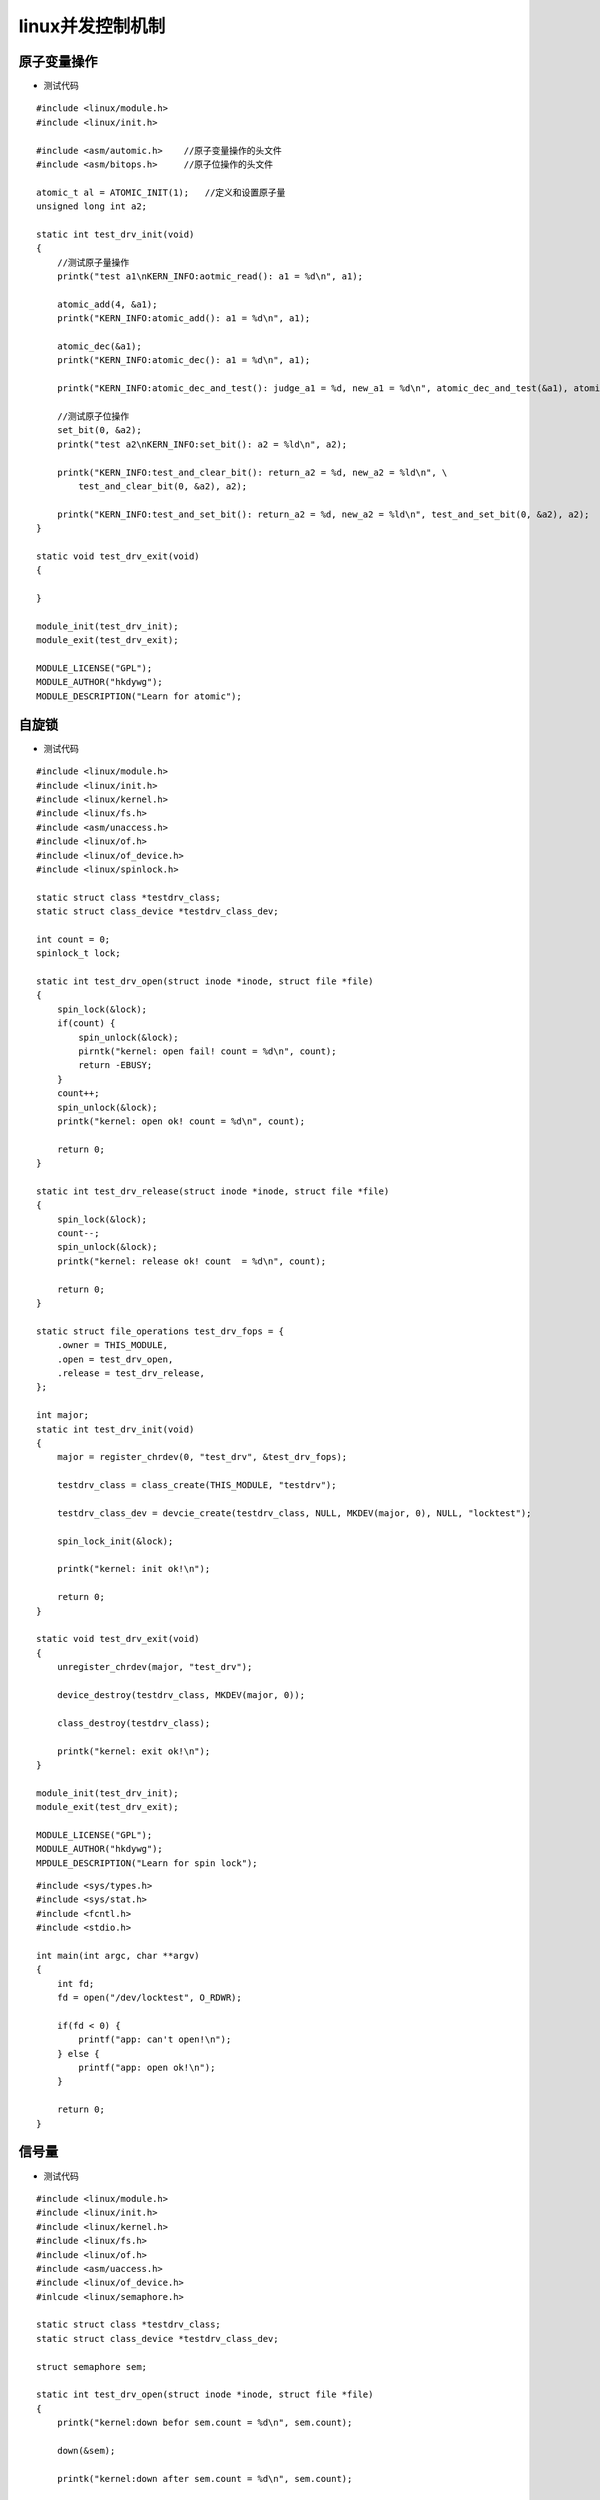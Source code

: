 linux并发控制机制
=====================

.. image::
    res/summary.jpg


原子变量操作
----------------

.. image::
    res/automic.jpg

- 测试代码

::

    #include <linux/module.h>
    #include <linux/init.h>

    #include <asm/automic.h>    //原子变量操作的头文件
    #include <asm/bitops.h>     //原子位操作的头文件

    atomic_t al = ATOMIC_INIT(1);   //定义和设置原子量
    unsigned long int a2; 

    static int test_drv_init(void)
    {
        //测试原子量操作
        printk("test a1\nKERN_INFO:aotmic_read(): a1 = %d\n", a1);

        atomic_add(4, &a1);
        printk("KERN_INFO:atomic_add(): a1 = %d\n", a1);

        atomic_dec(&a1);
        printk("KERN_INFO:atomic_dec(): a1 = %d\n", a1);

        printk("KERN_INFO:atomic_dec_and_test(): judge_a1 = %d, new_a1 = %d\n", atomic_dec_and_test(&a1), atomic_read(&a1));

        //测试原子位操作
        set_bit(0, &a2);
        printk("test a2\nKERN_INFO:set_bit(): a2 = %ld\n", a2);

        printk("KERN_INFO:test_and_clear_bit(): return_a2 = %d, new_a2 = %ld\n", \
            test_and_clear_bit(0, &a2), a2);

        printk("KERN_INFO:test_and_set_bit(): return_a2 = %d, new_a2 = %ld\n", test_and_set_bit(0, &a2), a2);
    }

    static void test_drv_exit(void)
    {
    
    }

    module_init(test_drv_init);
    module_exit(test_drv_exit);

    MODULE_LICENSE("GPL");
    MODULE_AUTHOR("hkdywg");
    MODULE_DESCRIPTION("Learn for atomic");


自旋锁
--------

.. image::
    res/spin_lock.jpg

- 测试代码


::

    #include <linux/module.h>
    #include <linux/init.h>
    #include <linux/kernel.h>
    #include <linux/fs.h>
    #include <asm/unaccess.h>
    #include <linux/of.h>
    #include <linux/of_device.h>
    #include <linux/spinlock.h>

    static struct class *testdrv_class;
    static struct class_device *testdrv_class_dev;

    int count = 0;
    spinlock_t lock;

    static int test_drv_open(struct inode *inode, struct file *file)
    {
        spin_lock(&lock);
        if(count) {
            spin_unlock(&lock);
            pirntk("kernel: open fail! count = %d\n", count);
            return -EBUSY;
        }
        count++;
        spin_unlock(&lock);
        printk("kernel: open ok! count = %d\n", count);

        return 0;
    }

    static int test_drv_release(struct inode *inode, struct file *file)
    {
        spin_lock(&lock);
        count--;
        spin_unlock(&lock);
        printk("kernel: release ok! count  = %d\n", count);

        return 0;
    }

    static struct file_operations test_drv_fops = {
        .owner = THIS_MODULE,
        .open = test_drv_open,
        .release = test_drv_release,
    };

    int major;
    static int test_drv_init(void)
    {
        major = register_chrdev(0, "test_drv", &test_drv_fops);

        testdrv_class = class_create(THIS_MODULE, "testdrv");

        testdrv_class_dev = devcie_create(testdrv_class, NULL, MKDEV(major, 0), NULL, "locktest");

        spin_lock_init(&lock);

        printk("kernel: init ok!\n");

        return 0;
    }

    static void test_drv_exit(void)
    {
        unregister_chrdev(major, "test_drv");

        device_destroy(testdrv_class, MKDEV(major, 0));

        class_destroy(testdrv_class);

        printk("kernel: exit ok!\n");
    }

    module_init(test_drv_init);
    module_exit(test_drv_exit);

    MODULE_LICENSE("GPL");
    MODULE_AUTHOR("hkdywg");
    MPDULE_DESCRIPTION("Learn for spin lock");


::

    #include <sys/types.h>
    #include <sys/stat.h>
    #include <fcntl.h>
    #include <stdio.h>

    int main(int argc, char **argv)
    {
        int fd;
        fd = open("/dev/locktest", O_RDWR);

        if(fd < 0) {
            printf("app: can't open!\n");
        } else {
            printf("app: open ok!\n");
        }

        return 0;
    }


信号量
-------

.. image::
    res/semapphore.jpg

- 测试代码


::

    #include <linux/module.h>
    #include <linux/init.h>
    #include <linux/kernel.h>
    #include <linux/fs.h>
    #include <linux/of.h>
    #include <asm/uaccess.h>
    #include <linux/of_device.h>
    #inlcude <linux/semaphore.h>

    static struct class *testdrv_class;
    static struct class_device *testdrv_class_dev;

    struct semaphore sem;

    static int test_drv_open(struct inode *inode, struct file *file)
    {
        printk("kernel:down befor sem.count = %d\n", sem.count);

        down(&sem);

        printk("kernel:down after sem.count = %d\n", sem.count);

        return 0;
    }

    static int test_drv_release(struct inode *inode, struct file *file)
    {
        printk("kernel:up befor sem.count = %d\n", sem.count);

        up(&sem);

        printk("kernel:up after sem.count = %d\n", sem.count);

        return 0;
    }

    static struct file_operations test_drv_fops = {
        .owner = THIS_MODULE,
        .open = test_drv_open,
        .release = test_drv_release,
    };

    int major;
    static int test_drv_init(void)
    {
        major = register_chrdev(0, "test_drv", &test_drv_fops);

        testdrv_class = class_create(THIS_MODULE, "testdrv");

        testdrv_class_dev = device_create(testdrv_class, NULL, MKDEV(major, 0), NULL, "semaphoretest");

        sema_init(&sem, 2); //允许同时2个进程访问临界资源

        printk("kernel: init ok!\n");

        return 0;
    }

    static void test_drv_exit(void)
    {
        unregister_chrdev(major, "test_drv");

        device_destroy(testdrv_class, MKDEV(major, 0));

        class_destroy(testdrv_class);

        printk("kernel: exit ok!\n");
    }


    module_init(test_drv_init);
    module_exit(test_drv_exit);

    MODULE_LICENSE("GPL");
    MODULE_AUTHOR("hkdywg");
    MODULE_DESCRIPTION("Learn for semaphore");


::

    #include <sys/types.h>
    #include <sys/stat.h>
    #include <fcntl.h>
    #include <stdio.h>

    int main(int argc, char **argv)
    {
        int fd;

        fd = open("/dev/semaphoretest", O_RDWR);

        if(fd < 0)
            printf("app: can't open!\n");
        else
            printf("app: open ok!\n");


        return 0;
    }

    



















